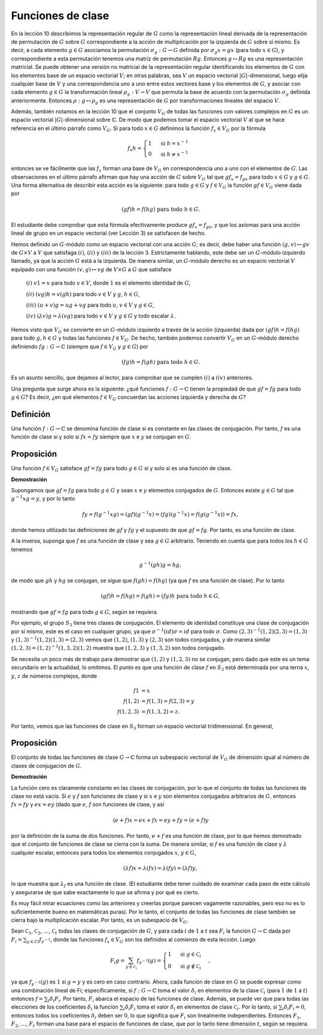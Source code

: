 .. role:: underline
    :class: underline

Funciones de clase
===================

En la lección 10 describimos la representación regular de :math:`G` como la representación lineal derivada de la representación de permutación de :math:`G` sobre :math:`G` correspondiente a la acción de multiplicación por la izquierda de :math:`G` sobre sí mismo. Es decir, a cada elemento :math:`g \in G` asociamos la permutación :math:`\sigma_{g}: G \to G` definida por :math:`\sigma_{g}x = gx` (para todo :math:`x \in G`), y correspondiente a esta permutación tenemos una matriz de permutación :math:`Rg`. Entonces :math:`g \mapsto Rg` es una representación matricial. Se puede obtener una versión no matricial de la representación regular identificando los elementos de :math:`G` con los elementos base de un espacio vectorial :math:`V`; en otras palabras, sea :math:`V` un espacio vectorial :math:`|G|`-dimensional, luego elija cualquier base de :math:`V` y una correspondencia uno a uno entre estos vectores base y los elementos de :math:`G`, y asociar con cada elemento :math:`g \in G` la transformación lineal :math:`\rho_{g}: V \to V` que permuta la base de acuerdo con la permutación :math:`\sigma_{g}` definida anteriormente. Entonces :math:`\rho: g \mapsto \rho_{g}` es una representación de :math:`G` por transformaciones lineales del espacio :math:`V`.

Además, también notamos en la lección 10 que el conjunto :math:`V_{G}` de todas las funciones con valores complejos en :math:`G` es un espacio vectorial :math:`|G|`-dimensional sobre :math:`\mathbb{C}`. De modo que podemos tomar el espacio vectorial :math:`V` al que se hace referencia en el último párrafo como :math:`V_{G}`. Si para todo :math:`x \in G` definimos la función :math:`f_{x} \in V_{G}` por la fórmula

.. math::

    \begin{equation}
        f_{x}h =
        \begin{cases}
            1 & \text{ si } h=x^{-1}\\
            0 & \text{ si } h\not=x^{-1}
        \end{cases}
    \end{equation}

entonces se ve fácilmente que las :math:`f_{x}` forman una base de :math:`V_{G}` en correspondencia uno a uno con el elementos de :math:`G`. Las observaciones en el último párrafo afirman que hay una acción de :math:`G` sobre :math:`V_{G}` tal que :math:`gf_{x} = f_{gx}` para todo :math:`x \in G` y :math:`g \in G`. Una forma alternativa de describir esta acción es la siguiente: para todo :math:`g \in G` y :math:`f \in V_{G}` la función :math:`gf \in V_{G}` viene dada por

.. math::

    (gf)h = f(hg) \text{ para todo } h \in G.

El estudiante debe comprobar que esta fórmula efectivamente produce :math:`gf_{x} = f_{gx}`, y que los axiomas para una acción lineal de grupo en un espacio vectorial (ver Lección 3) se satisfacen de hecho.

Hemos definido un :math:`G`-módulo como un espacio vectorial con una acción :math:`G`; es decir, debe haber una función :math:`(g, v) \mapsto gv` de :math:`G\times V` a :math:`V` que satisfaga :math:`(i)`, :math:`(ii)` y :math:`(iii)` de la lección 3. Estrictamente hablando, este debe ser un :math:`G`-módulo izquierdo llamado, ya que la acción :math:`G` está a la izquierda. De manera similar, un :math:`G`-módulo derecho es un espacio vectorial :math:`V` equipado con una función :math:`(v, g) \mapsto vg` de :math:`V\times G` a :math:`G` que satisface

    :math:`(i)` :math:`v1 = v` para todo :math:`v \in V`, donde :math:`1` es el elemento identidad de :math:`G`,

    :math:`(ii)` :math:`(vg)h = v(gh)` para todo :math:`v \in V` y :math:`g`, :math:`h \in G`,

    :math:`(iii)` :math:`(u + v)g = ug + vg` para todo :math:`u`, :math:`v \in V` y :math:`g \in G`,

    :math:`(iv)` :math:`(\lambda v)g = \lambda (vg)` para todo :math:`v \in V` y :math:`g \in G` y todo escalar :math:`\lambda`.

Hemos visto que :math:`V_{G}` se convierte en un :math:`G`-módulo izquierdo a través de la acción (izquierda) dada por :math:`(gf) h = f (hg)` para todo :math:`g, h \in G` y todas las funciones :math:`f\in V_{G}`. De hecho, también podemos convertir :math:`V_{G}` en un :math:`G`-módulo derecho definiendo :math:`fg: G \to \mathbb{C}` (siempre que :math:`f\in V_{G}` y :math:`g\in G`) por

.. math::

    (fg)h = f(gh) \text{ para todo } h \in G.

Es un asunto sencillo, que dejamos al lector, para comprobar que se cumplen :math:`(i)` a :math:`(iv)` anteriores.


Una pregunta que surge ahora es la siguiente: ¿qué funciones :math:`f: G \to \mathbb{C}` tienen la propiedad de que :math:`gf = fg` para todo :math:`g\in G`? Es decir, ¿en qué elementos :math:`f\in V_{G}` concuerdan las acciones izquierda y derecha de :math:`G`?

Definición
---------------

Una función :math:`f: G \to \mathbb{C}` se denomina función de clase si es constante en las clases de conjugación. Por tanto, :math:`f` es una función de clase si y solo si :math:`fx = fy` siempre que :math:`x` e :math:`y` se conjugan en :math:`G`.

Proposición
---------------

Una función :math:`f\in V_{G}` satisface :math:`gf = fg` para todo :math:`g\in G` si y solo si es una función de clase.

**Demostración**

Supongamos que :math:`gf = fg` para todo :math:`g\in G` y sean :math:`x` e :math:`y` elementos conjugados de :math:`G`. Entonces existe :math:`g\in G` tal que :math:`g^{−1} xg = y`, y por lo tanto

.. math::

    fy = f(g^{−1} xg) = (gf)(g^{−1} x) = (fg)(g^{−1} x) = f(g(g^{−1} x)) = fx,

donde hemos utilizado las definiciones de :math:`gf` y :math:`fg` y el supuesto de que :math:`gf = fg`. Por tanto, es una función de clase.

A la inversa, suponga que :math:`f` es una función de clase y sea :math:`g\in G` arbitrario. Teniendo en cuenta que para todos los :math:`h\in G` tenemos

.. math::

    g^{−1}(gh)g = hg,

de modo que :math:`gh` y :math:`hg` se conjugan, se sigue que :math:`f (gh) = f (hg)` (ya que :math:`f` es una función de clase). Por lo tanto

.. math::

    (gf)h = f(hg) = f(gh) = (fg)h \text{ para todo } h \in G,

mostrando que :math:`gf = fg` para todo :math:`g\in G`, según se requiera.

Por ejemplo, el grupo :math:`S_{3}` tiene tres clases de conjugación. El elemento de identidad constituye una clase de conjugación por sí mismo, este es el caso en cualquier grupo, ya que :math:`\sigma^{−1} (id) \sigma = id` para todo :math:`\sigma`. Como :math:`(2, 3)^{−1} (1, 2) (2, 3) = (1, 3)` y :math:`(1,3)^{−1} (1, 2) (1, 3) = (2, 3)` vemos que :math:`(1, 2)`, :math:`(1, 3)` y :math:`(2, 3)` son todos conjugados, y de manera similar :math:`(1, 2, 3) = (1, 2)^{−1} (1, 3, 2) (1, 2)` muestra que :math:`(1, 2, 3)` y :math:`(1, 3, 2)` son todos conjugado.

Se necesita un poco más de trabajo para demostrar que :math:`(1, 2)` y :math:`(1, 2, 3)` no se conjugan, pero dado que este es un tema secundario en la actualidad, lo omitimos. El punto es que una función de clase :math:`f` en :math:`S_{3}` está determinada por una terna :math:`x`, :math:`y`, :math:`z` de números complejos, donde

.. math::

    \begin{align}
        f1 &= x                          \\
        f(1, 2) &= f(1, 3) = f(2, 3) = y \\
        f(1, 2, 3) &= f(1, 3, 2) = z.
    \end{align}

Por tanto, vemos que las funciones de clase en :math:`S_{3}` forman un espacio vectorial tridimensional. En general,

Proposición
---------------

El conjunto de todas las funciones de clase :math:`G \to \mathbb{C}` forma un subespacio vectorial de :math:`V_{G}` de dimensión igual al número de clases de conjugación de :math:`G`.

**Demostración**

La función cero es claramente constante en las clases de conjugación, por lo que el conjunto de todas las funciones de clase no está vacío. Si :math:`e` y :math:`f` son funciones de clase y si :math:`x` e :math:`y` son elementos conjugados arbitrarios de :math:`G`, entonces :math:`fx = fy` y :math:`ex = ey` (dado que :math:`e`, :math:`f` son funciones de clase, y así

.. math::

    (e + f)x = ex + fx = ey + fy = (e + f)y

por la definición de la suma de dos funciones. Por tanto, :math:`e + f` es una función de clase, por lo que hemos demostrado que el conjunto de funciones de clase se cierra con la suma. De manera similar, si :math:`f` es una función de clase y :math:`\lambda` cualquier escalar, entonces para todos los elementos conjugados :math:`x`, :math:`y\in G`,

.. math::

    (\lambda f)x = \lambda (fx) = \lambda (fy) = (\lambda f)y,


lo que muestra que :math:`\lambda_{f}` es una función de clase. (El estudiante debe tener cuidado de examinar cada paso de este cálculo y asegurarse de que sabe exactamente lo que se afirma y por qué es cierto.

Es muy fácil mirar ecuaciones como las anteriores y creerlas porque parecen vagamente razonables, pero eso no es lo suficientemente bueno en matemáticas puras). Por lo tanto, el conjunto de todas las funciones de clase también se cierra bajo la multiplicación escalar. Por tanto, es un subespacio de :math:`V_{G}`.

Sean :math:`\mathcal{C}_{1}`, :math:`\mathcal{C}_{2}`, :math:`\dots`, :math:`\mathcal{C}_{t}` todas las clases de conjugación de :math:`G`, y para cada :math:`i` de :math:`1` a :math:`t` sea :math:`F_{i}` la función :math:`G \to \mathbb{C}` dada por :math:`F_{i} = \sum_{y∈Ci} f_{y^{− 1}}`, donde las funciones :math:`f_{x} \in V_{G}` son los definidos al comienzo de esta lección. Luego

.. math::

    F_{i}g = \sum_{ y\in\mathcal{ C_{i} } } f_{y^{−1}} (g) = \begin{cases} 1 & \text{ si } g\in \mathcal{C}_{i}\\ 0 & \text{ si } g\not \in \mathcal{C}_{i}\end{cases}, 

ya que :math:`f_{y^{−1}} (g)` es :math:`1` si :math:`g = y` y es cero en caso contrario. Ahora, cada función de clase en :math:`G` se puede expresar como una combinación lineal de Fi; específicamente, si :math:`f: G \to \mathbb{C}` toma el valor :math:`\delta_{i}` en elementos de la clase :math:`\mathcal{C}_{i}` (para :math:`1` de :math:`1` a :math:`t`) entonces :math:`f = \sum_{i} \delta_{i}F_{i}`. Por tanto, :math:`F_{i}` abarca el espacio de las funciones de clase. Además, se puede ver que para todas las elecciones de los coeficientes :math:`\delta_{i}` la función :math:`\sum_{i}\delta_{i}F_{i}` toma el valor :math:`\delta_{i}` en elementos de clase :math:`\mathcal{C}_{i}`. Por lo tanto, si :math:`\sum_{i}\delta_{i}F_{i} = 0`, entonces todos los coeficientes :math:`\delta_{i}` deben ser :math:`0`, lo que significa que :math:`F_{i}` son linealmente independientes. Entonces :math:`F_{1}`, :math:`F_{2}`, :math:`\dots`, :math:`F_{t}` forman una base para el espacio de funciones de clase, que por lo tanto tiene dimensión :math:`t`, según se requiera.

